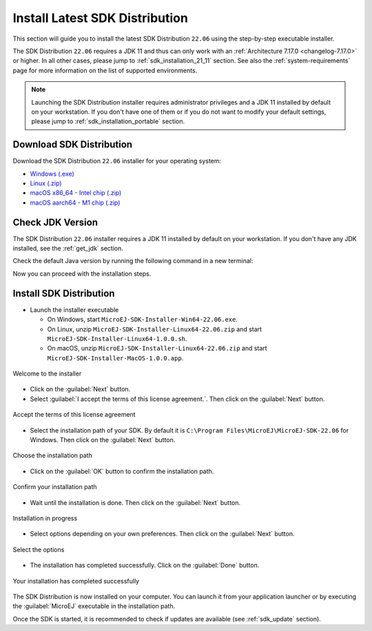 .. _sdk_installation_latest:

Install Latest SDK Distribution
===============================

This section will guide you to install the latest SDK Distribution ``22.06`` using the step-by-step executable installer.

The SDK Distribution ``22.06`` requires a JDK 11 and thus can only work with an :ref:`Architecture 7.17.0 <changelog-7.17.0>` or higher.
In all other cases, please jump to :ref:`sdk_installation_21_11` section.
See also the :ref:`system-requirements` page for more information on the list of supported environments.

.. note:: 

   Launching the SDK Distribution installer requires administrator privileges and a JDK 11 installed by default on your workstation.
   If you don't have one of them or if you do not want to modify your default settings, please jump to :ref:`sdk_installation_portable` section.

Download SDK Distribution
-------------------------

Download the SDK Distribution ``22.06`` installer for your operating system:

- `Windows (.exe) <https://repository.microej.com/packages/SDK/22.06/MicroEJ-SDK-Installer-Win64-22.06.exe>`__
- `Linux  (.zip) <https://repository.microej.com/packages/SDK/22.06/MicroEJ-SDK-Installer-Linux64-22.06.zip>`__
- `macOS x86_64 - Intel chip (.zip) <https://repository.microej.com/packages/SDK/22.06/MicroEJ-SDK-Installer-MacOS-22.06.zip>`__
- `macOS aarch64 - M1 chip (.zip) <https://repository.microej.com/packages/SDK/22.06/MicroEJ-SDK-Installer-MacOS-A64-22.06.zip>`__

Check JDK Version
-----------------

The SDK Distribution ``22.06`` installer requires a JDK 11 installed by default on your workstation.
If you don't have any JDK installed, see the :ref:`get_jdk` section.

Check the default Java version by running the following command in a new terminal:

.. code-block::
   :emphasize-lines: 3
     
   > java -version
     
   openjdk version "11.0.15" 2022-04-19
   OpenJDK Runtime Environment Temurin-11.0.15+10 (build 11.0.15+10)
   OpenJDK 64-Bit Server VM Temurin-11.0.15+10 (build 11.0.15+10, mixed mode)

Now you can proceed with the installation steps.

Install SDK Distribution
------------------------

- Launch the installer executable
  
  - On Windows, start ``MicroEJ-SDK-Installer-Win64-22.06.exe``.
  - On Linux, unzip ``MicroEJ-SDK-Installer-Linux64-22.06.zip`` and start ``MicroEJ-SDK-Installer-Linux64-1.0.0.sh``.
  - On macOS, unzip ``MicroEJ-SDK-Installer-Linux64-22.06.zip`` and start ``MicroEJ-SDK-Installer-MacOS-1.0.0.app``.

.. figure:: images/installation_process/SDK22_06/welcome_screen.png
   :alt: Welcome screen
   :align: center

   Welcome to the installer

-  Click on the :guilabel:`Next` button.

- Select :guilabel:`I accept the terms of this license agreement.`. Then click on the :guilabel:`Next` button.

.. figure:: images/installation_process/SDK22_06/license_screen.png
   :alt: License screen
   :align: center

   Accept the terms of this license agreement

- Select the installation path of your SDK. By default it is ``C:\Program Files\MicroEJ\MicroEJ-SDK-22.06`` for Windows. Then click on the :guilabel:`Next` button.

.. figure:: images/installation_process/SDK22_06/installation_path_screen.png
   :alt: Installation path screen
   :align: center

   Choose the installation path

- Click on the :guilabel:`OK` button to confirm the installation path.


.. figure:: images/installation_process/SDK22_06/installation_validation_screen.png
   :alt: Confirm path screen
   :align: center

   Confirm your installation path

- Wait until the installation is done. Then click on the :guilabel:`Next` button.

.. figure:: images/installation_process/SDK22_06/installation_progress_screen.png
   :alt:  Installation screen
   :align: center

   Installation in progress

- Select options depending on your own preferences. Then click on the :guilabel:`Next` button.

.. figure:: images/installation_process/SDK22_06/options_screen.png
   :alt: Options screen
   :align: center

   Select the options

- The installation has completed successfully. Click on the :guilabel:`Done` button.

.. figure:: images/installation_process/SDK22_06/installation_finished_screen.png
   :alt: End screen
   :align: center

   Your installation has completed successfully

The SDK Distribution is now installed on your computer. You can launch it from your application launcher or by executing the :guilabel:`MicroEJ` executable in the installation path.

Once the SDK is started, it is recommended to check if updates are available (see :ref:`sdk_update` section).

..
   | Copyright 2021-2022, MicroEJ Corp. Content in this space is free 
   for read and redistribute. Except if otherwise stated, modification 
   is subject to MicroEJ Corp prior approval.
   | MicroEJ is a trademark of MicroEJ Corp. All other trademarks and 
   copyrights are the property of their respective owners.
